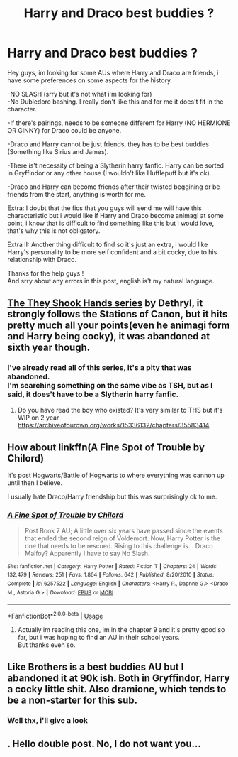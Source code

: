 #+TITLE: Harry and Draco best buddies ?

* Harry and Draco best buddies ?
:PROPERTIES:
:Author: Evil_Quetzalcoatl
:Score: 0
:DateUnix: 1571786391.0
:DateShort: 2019-Oct-23
:FlairText: Request
:END:
Hey guys, im looking for some AUs where Harry and Draco are friends, i have some preferences on some aspects for the history.

-NO SLASH (srry but it's not what i'm looking for)\\
-No Dubledore bashing. I really don't like this and for me it does't fit in the character.

-If there's pairings, needs to be someone different for Harry (NO HERMIONE OR GINNY) for Draco could be anyone.

-Draco and Harry cannot be just friends, they has to be best buddies (Something like Sirius and James).

-There is't necessity of being a Slytherin harry fanfic. Harry can be sorted in Gryffindor or any other house (I wouldn't like Hufflepuff but it's ok).

-Draco and Harry can become friends after their twisted beggining or be friends from the start, anything is worth for me.

Extra: I doubt that the fics that you guys will send me will have this characteristic but i would like if Harry and Draco become animagi at some point, i know that is difficult to find something like this but i would love, that's why this is not obligatory.

Extra II: Another thing difficult to find so it's just an extra, i would like Harry's personality to be more self confident and a bit cocky, due to his relationship with Draco.

Thanks for the help guys !\\
And srry about any errors in this post, english is't my natural language.


** [[https://archiveofourown.org/series/335653][The They Shook Hands series]] by Dethryl, it strongly follows the Stations of Canon, but it hits pretty much all your points(even he animagi form and Harry being cocky), it was abandoned at sixth year though.
:PROPERTIES:
:Author: aAlouda
:Score: 5
:DateUnix: 1571786804.0
:DateShort: 2019-Oct-23
:END:

*** I've already read all of this series, it's a pity that was abandoned.\\
I'm searching something on the same vibe as TSH, but as I said, it does't have to be a Slytherin harry fanfic.
:PROPERTIES:
:Author: Evil_Quetzalcoatl
:Score: 1
:DateUnix: 1571791970.0
:DateShort: 2019-Oct-23
:END:

**** Do you have read the boy who existed? It's very similar to THS but it's WIP on 2 year [[https://archiveofourown.org/works/15336132/chapters/35583414]]
:PROPERTIES:
:Author: loopninenine
:Score: 1
:DateUnix: 1571792420.0
:DateShort: 2019-Oct-23
:END:


** How about linkffn(A Fine Spot of Trouble by Chilord)

It's post Hogwarts/Battle of Hogwarts to where everything was cannon up until then I believe.

I usually hate Draco/Harry friendship but this was surprisingly ok to me.
:PROPERTIES:
:Author: _Goose_
:Score: 2
:DateUnix: 1571798674.0
:DateShort: 2019-Oct-23
:END:

*** [[https://www.fanfiction.net/s/6257522/1/][*/A Fine Spot of Trouble/*]] by [[https://www.fanfiction.net/u/67673/Chilord][/Chilord/]]

#+begin_quote
  Post Book 7 AU; A little over six years have passed since the events that ended the second reign of Voldemort. Now, Harry Potter is the one that needs to be rescued. Rising to this challenge is... Draco Malfoy? Apparently I have to say No Slash.
#+end_quote

^{/Site/:} ^{fanfiction.net} ^{*|*} ^{/Category/:} ^{Harry} ^{Potter} ^{*|*} ^{/Rated/:} ^{Fiction} ^{T} ^{*|*} ^{/Chapters/:} ^{24} ^{*|*} ^{/Words/:} ^{132,479} ^{*|*} ^{/Reviews/:} ^{251} ^{*|*} ^{/Favs/:} ^{1,864} ^{*|*} ^{/Follows/:} ^{642} ^{*|*} ^{/Published/:} ^{8/20/2010} ^{*|*} ^{/Status/:} ^{Complete} ^{*|*} ^{/id/:} ^{6257522} ^{*|*} ^{/Language/:} ^{English} ^{*|*} ^{/Characters/:} ^{<Harry} ^{P.,} ^{Daphne} ^{G.>} ^{<Draco} ^{M.,} ^{Astoria} ^{G.>} ^{*|*} ^{/Download/:} ^{[[http://www.ff2ebook.com/old/ffn-bot/index.php?id=6257522&source=ff&filetype=epub][EPUB]]} ^{or} ^{[[http://www.ff2ebook.com/old/ffn-bot/index.php?id=6257522&source=ff&filetype=mobi][MOBI]]}

--------------

*FanfictionBot*^{2.0.0-beta} | [[https://github.com/tusing/reddit-ffn-bot/wiki/Usage][Usage]]
:PROPERTIES:
:Author: FanfictionBot
:Score: 1
:DateUnix: 1571798688.0
:DateShort: 2019-Oct-23
:END:

**** Actually im reading this one, im in the chapter 9 and it's pretty good so far, but i was hoping to find an AU in their school years.\\
But thanks even so.
:PROPERTIES:
:Author: Evil_Quetzalcoatl
:Score: 1
:DateUnix: 1571800134.0
:DateShort: 2019-Oct-23
:END:


** Like Brothers is a best buddies AU but I abandoned it at 90k ish. Both in Gryffindor, Harry a cocky little shit. Also dramione, which tends to be a non-starter for this sub.
:PROPERTIES:
:Author: Colubrina_
:Score: 2
:DateUnix: 1571828441.0
:DateShort: 2019-Oct-23
:END:

*** Well thx, i'll give a look
:PROPERTIES:
:Author: Evil_Quetzalcoatl
:Score: 1
:DateUnix: 1571864134.0
:DateShort: 2019-Oct-24
:END:


** . Hello double post. No, I do not want you...
:PROPERTIES:
:Author: Colubrina_
:Score: 1
:DateUnix: 1571828525.0
:DateShort: 2019-Oct-23
:END:
